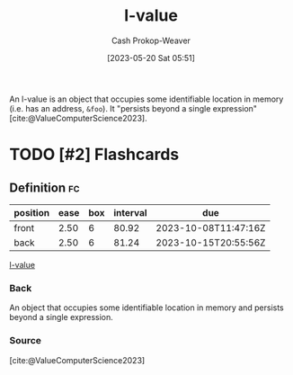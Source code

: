 :PROPERTIES:
:ID:       3364928b-f762-4f3d-8b22-d2b540374426
:LAST_MODIFIED: [2023-09-06 Wed 08:04]
:END:
#+title: l-value
#+hugo_custom_front_matter: :slug "3364928b-f762-4f3d-8b22-d2b540374426"
#+author: Cash Prokop-Weaver
#+date: [2023-05-20 Sat 05:51]
#+filetags: :has_todo:concept:
An l-value is an object that occupies some identifiable location in memory (i.e. has an address, =&foo=). It "persists beyond a single expression" [cite:@ValueComputerScience2023].

* TODO [#2] Flashcards
** Definition :fc:
:PROPERTIES:
:CREATED: [2023-05-20 Sat 05:53]
:FC_CREATED: 2023-05-20T12:54:06Z
:FC_TYPE:  double
:ID:       fd613972-b7e9-4a71-a2e9-ccd02a3a8c28
:END:
:REVIEW_DATA:
| position | ease | box | interval | due                  |
|----------+------+-----+----------+----------------------|
| front    | 2.50 |   6 |    80.92 | 2023-10-08T11:47:16Z |
| back     | 2.50 |   6 |    81.24 | 2023-10-15T20:55:56Z |
:END:

[[id:3364928b-f762-4f3d-8b22-d2b540374426][l-value]]

*** Back
An object that occupies some identifiable location in memory and persists beyond a single expression.
*** Source
[cite:@ValueComputerScience2023]
#+print_bibliography: